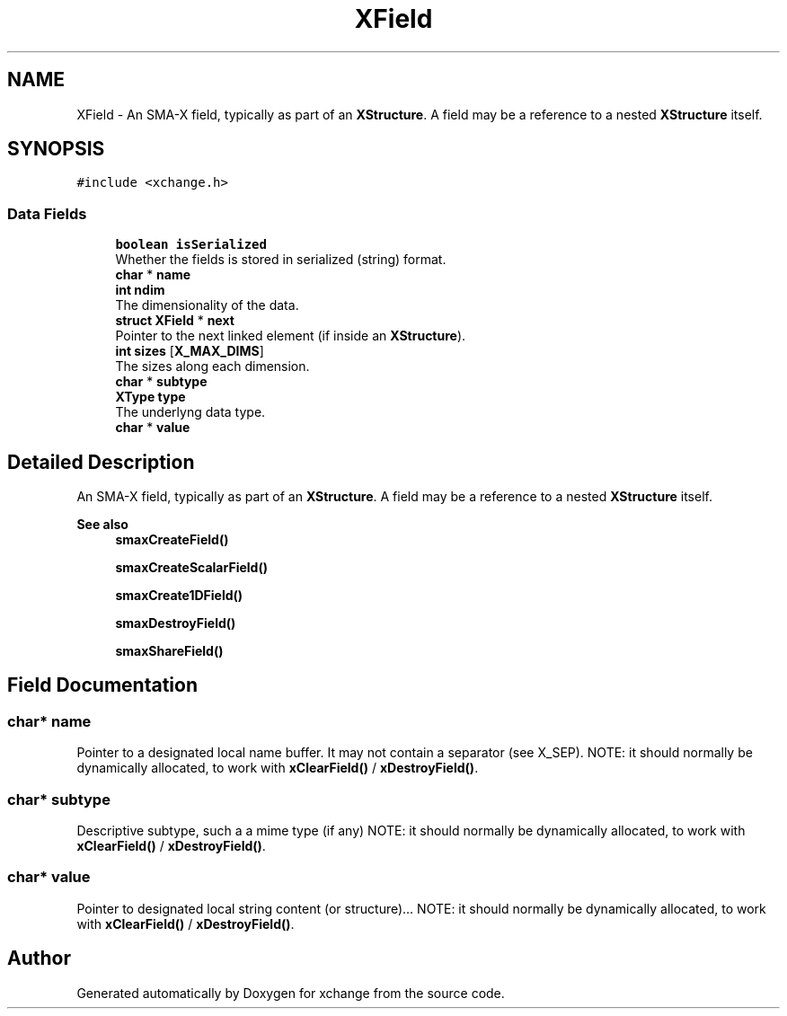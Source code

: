 .TH "XField" 3 "Version v0.9" "xchange" \" -*- nroff -*-
.ad l
.nh
.SH NAME
XField \- An SMA-X field, typically as part of an \fBXStructure\fP\&. A field may be a reference to a nested \fBXStructure\fP itself\&.  

.SH SYNOPSIS
.br
.PP
.PP
\fC#include <xchange\&.h>\fP
.SS "Data Fields"

.in +1c
.ti -1c
.RI "\fBboolean\fP \fBisSerialized\fP"
.br
.RI "Whether the fields is stored in serialized (string) format\&. "
.ti -1c
.RI "\fBchar\fP * \fBname\fP"
.br
.ti -1c
.RI "\fBint\fP \fBndim\fP"
.br
.RI "The dimensionality of the data\&. "
.ti -1c
.RI "\fBstruct\fP \fBXField\fP * \fBnext\fP"
.br
.RI "Pointer to the next linked element (if inside an \fBXStructure\fP)\&. "
.ti -1c
.RI "\fBint\fP \fBsizes\fP [\fBX_MAX_DIMS\fP]"
.br
.RI "The sizes along each dimension\&. "
.ti -1c
.RI "\fBchar\fP * \fBsubtype\fP"
.br
.ti -1c
.RI "\fBXType\fP \fBtype\fP"
.br
.RI "The underlyng data type\&. "
.ti -1c
.RI "\fBchar\fP * \fBvalue\fP"
.br
.in -1c
.SH "Detailed Description"
.PP 
An SMA-X field, typically as part of an \fBXStructure\fP\&. A field may be a reference to a nested \fBXStructure\fP itself\&. 


.PP
\fBSee also\fP
.RS 4
\fBsmaxCreateField()\fP 
.PP
\fBsmaxCreateScalarField()\fP 
.PP
\fBsmaxCreate1DField()\fP 
.PP
\fBsmaxDestroyField()\fP 
.PP
\fBsmaxShareField()\fP 
.RE
.PP

.SH "Field Documentation"
.PP 
.SS "\fBchar\fP* name"
Pointer to a designated local name buffer\&. It may not contain a separator (see X_SEP)\&. NOTE: it should normally be dynamically allocated, to work with \fBxClearField()\fP / \fBxDestroyField()\fP\&. 
.SS "\fBchar\fP* subtype"
Descriptive subtype, such a a mime type (if any) NOTE: it should normally be dynamically allocated, to work with \fBxClearField()\fP / \fBxDestroyField()\fP\&. 
.SS "\fBchar\fP* value"
Pointer to designated local string content (or structure)\&.\&.\&. NOTE: it should normally be dynamically allocated, to work with \fBxClearField()\fP / \fBxDestroyField()\fP\&. 

.SH "Author"
.PP 
Generated automatically by Doxygen for xchange from the source code\&.
